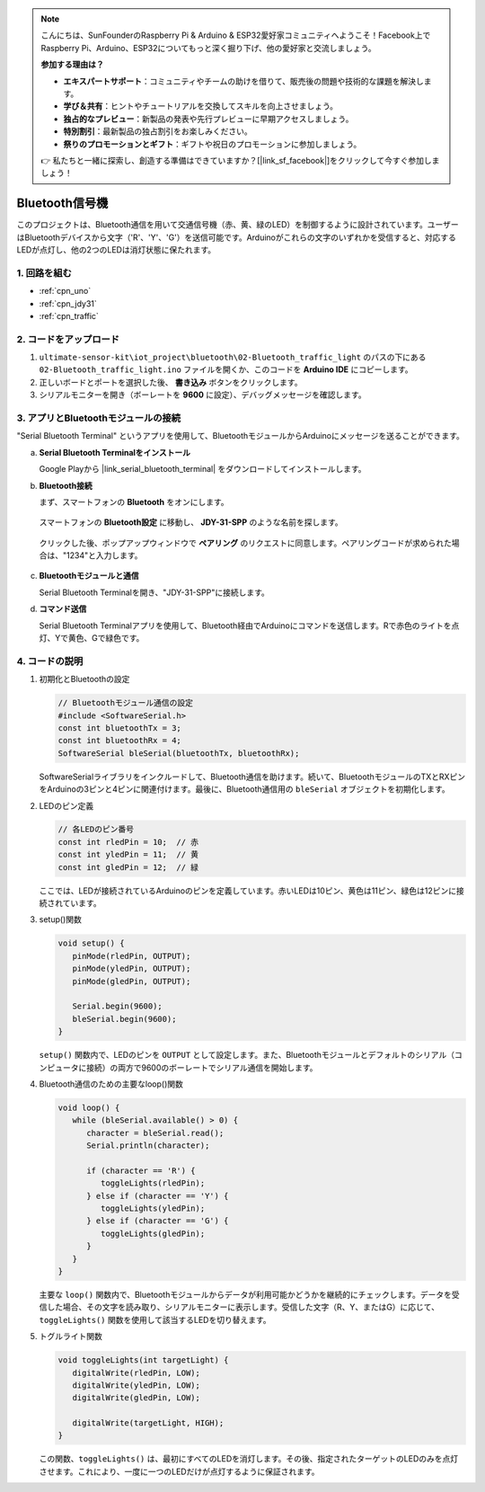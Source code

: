 .. note::

    こんにちは、SunFounderのRaspberry Pi & Arduino & ESP32愛好家コミュニティへようこそ！Facebook上でRaspberry Pi、Arduino、ESP32についてもっと深く掘り下げ、他の愛好家と交流しましょう。

    **参加する理由は？**

    - **エキスパートサポート**：コミュニティやチームの助けを借りて、販売後の問題や技術的な課題を解決します。
    - **学び＆共有**：ヒントやチュートリアルを交換してスキルを向上させましょう。
    - **独占的なプレビュー**：新製品の発表や先行プレビューに早期アクセスしましょう。
    - **特別割引**：最新製品の独占割引をお楽しみください。
    - **祭りのプロモーションとギフト**：ギフトや祝日のプロモーションに参加しましょう。

    👉 私たちと一緒に探索し、創造する準備はできていますか？[|link_sf_facebook|]をクリックして今すぐ参加しましょう！

.. _iot_Bluetooth_traffic_light:

Bluetooth信号機
=============================

.. raw:: html

   <video loop autoplay muted style = "max-width:100%">
      <source src="../_static/video/iot/16-iot_Bluetooth_traffic_light.mp4"  type="video/mp4">
      ご利用のブラウザはビデオタグをサポートしていません。
   </video>

このプロジェクトは、Bluetooth通信を用いて交通信号機（赤、黄、緑のLED）を制御するように設計されています。ユーザーはBluetoothデバイスから文字（'R'、'Y'、'G'）を送信可能です。Arduinoがこれらの文字のいずれかを受信すると、対応するLEDが点灯し、他の2つのLEDは消灯状態に保たれます。

1. 回路を組む
-----------------------------

.. image:: img/16-Wiring_Bluetooth_traffic_light.png
    :width: 80%

* :ref:`cpn_uno`
* :ref:`cpn_jdy31`
* :ref:`cpn_traffic`

2. コードをアップロード
-----------------------------

#. ``ultimate-sensor-kit\iot_project\bluetooth\02-Bluetooth_traffic_light`` のパスの下にある ``02-Bluetooth_traffic_light.ino`` ファイルを開くか、このコードを **Arduino IDE** にコピーします。

   .. raw:: html
       
       <iframe src=https://create.arduino.cc/editor/sunfounder01/e004fd36-1294-453e-b6fd-2bc7fc9410e8/preview?embed style="height:510px;width:100%;margin:10px 0" frameborder=0></iframe>

#. 正しいボードとポートを選択した後、 **書き込み** ボタンをクリックします。

#. シリアルモニターを開き（ボーレートを **9600** に設定）、デバッグメッセージを確認します。

3. アプリとBluetoothモジュールの接続
-----------------------------------------------

"Serial Bluetooth Terminal" というアプリを使用して、BluetoothモジュールからArduinoにメッセージを送ることができます。

a. **Serial Bluetooth Terminalをインストール**

   Google Playから |link_serial_bluetooth_terminal| をダウンロードしてインストールします。

b. **Bluetooth接続**

   まず、スマートフォンの **Bluetooth** をオンにします。
   
      .. image:: img/new/09-app_1_shadow.png
         :width: 60%
         :align: center
   
   スマートフォンの **Bluetooth設定** に移動し、 **JDY-31-SPP** のような名前を探します。
   
      .. image:: img/new/09-app_2_shadow.png
         :width: 60%
         :align: center
   
   クリックした後、ポップアップウィンドウで **ペアリング** のリクエストに同意します。ペアリングコードが求められた場合は、"1234"と入力します。
   
      .. image:: img/new/09-app_3_shadow.png
         :width: 60%
         :align: center

c. **Bluetoothモジュールと通信**

   Serial Bluetooth Terminalを開き、"JDY-31-SPP"に接続します。

   .. image:: img/new/00-bluetooth_serial_4_shadow.png 

d. **コマンド送信**

   Serial Bluetooth Terminalアプリを使用して、Bluetooth経由でArduinoにコマンドを送信します。Rで赤色のライトを点灯、Yで黄色、Gで緑色です。

   .. image:: img/new/16-R_shadow.png 
      :width: 85%
      :align: center

   .. image:: img/new/16-Y_shadow.png 
      :width: 85%
      :align: center

   .. image:: img/new/16-G_shadow.png 
      :width: 85%
      :align: center


4. コードの説明
-----------------------------------------------

#. 初期化とBluetoothの設定

   .. code-block:: arduino

      // Bluetoothモジュール通信の設定
      #include <SoftwareSerial.h>
      const int bluetoothTx = 3;
      const int bluetoothRx = 4;
      SoftwareSerial bleSerial(bluetoothTx, bluetoothRx);

   SoftwareSerialライブラリをインクルードして、Bluetooth通信を助けます。続いて、BluetoothモジュールのTXとRXピンをArduinoの3ピンと4ピンに関連付けます。最後に、Bluetooth通信用の ``bleSerial`` オブジェクトを初期化します。

#. LEDのピン定義

   .. code-block:: arduino

      // 各LEDのピン番号
      const int rledPin = 10;  // 赤
      const int yledPin = 11;  // 黄
      const int gledPin = 12;  // 緑

   ここでは、LEDが接続されているArduinoのピンを定義しています。赤いLEDは10ピン、黄色は11ピン、緑色は12ピンに接続されています。

#. setup()関数

   .. code-block:: arduino

      void setup() {
         pinMode(rledPin, OUTPUT);
         pinMode(yledPin, OUTPUT);
         pinMode(gledPin, OUTPUT);

         Serial.begin(9600);
         bleSerial.begin(9600);
      }

   ``setup()`` 関数内で、LEDのピンを ``OUTPUT`` として設定します。また、Bluetoothモジュールとデフォルトのシリアル（コンピュータに接続）の両方で9600のボーレートでシリアル通信を開始します。

#. Bluetooth通信のための主要なloop()関数

   .. code-block:: arduino

      void loop() {
         while (bleSerial.available() > 0) {
            character = bleSerial.read();
            Serial.println(character);

            if (character == 'R') {
               toggleLights(rledPin);
            } else if (character == 'Y') {
               toggleLights(yledPin);
            } else if (character == 'G') {
               toggleLights(gledPin);
            }
         }
      }

   主要な ``loop()`` 関数内で、Bluetoothモジュールからデータが利用可能かどうかを継続的にチェックします。データを受信した場合、その文字を読み取り、シリアルモニターに表示します。受信した文字（R、Y、またはG）に応じて、 ``toggleLights()`` 関数を使用して該当するLEDを切り替えます。

#. トグルライト関数

   .. code-block:: arduino

      void toggleLights(int targetLight) {
         digitalWrite(rledPin, LOW);
         digitalWrite(yledPin, LOW);
         digitalWrite(gledPin, LOW);

         digitalWrite(targetLight, HIGH);
      }

   この関数、``toggleLights()`` は、最初にすべてのLEDを消灯します。その後、指定されたターゲットのLEDのみを点灯させます。これにより、一度に一つのLEDだけが点灯するように保証されます。
